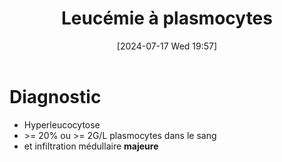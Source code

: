 #+title:      Leucémie à plasmocytes
#+date:       [2024-07-17 Wed 19:57]
#+filetags:   :hemato:
#+identifier: 20240717T195710


* Diagnostic
- Hyperleucocytose
- >= 20% ou >= 2G/L plasmocytes dans le sang
- et infiltration médullaire *majeure*
